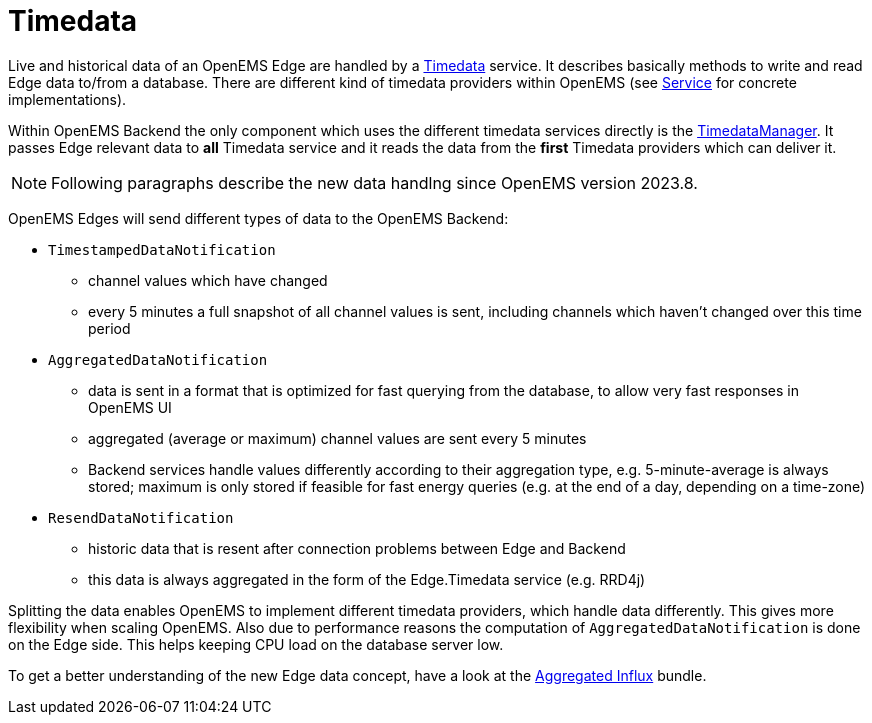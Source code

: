 = Timedata
:sectnums:
:sectnumlevels: 4
:toc:
:toclevels: 4
:experimental:
:keywords: AsciiDoc
:source-highlighter: highlight.js
:icons: font
:imagesdir: ../../assets/images

Live and historical data of an OpenEMS Edge are handled by a https://github.com/OpenEMS/openems/blob/develop/io.openems.backend.common/src/io/openems/backend/common/timedata/Timedata.java[Timedata] service.
It describes basically methods to write and read Edge data to/from a database. There are different kind of timedata providers within OpenEMS (see xref:backend/service.adoc[Service] for concrete implementations).
 
Within OpenEMS Backend the only component which uses the different timedata services directly is the https://github.com/OpenEMS/openems/blob/develop/io.openems.backend.core/src/io/openems/backend/core/timedatamanager/TimedataManagerImpl.java[TimedataManager].
It passes Edge relevant data to **all** Timedata service and it reads the data from the **first** Timedata providers which can deliver it. 

[NOTE]
====
Following paragraphs describe the new data handlng since OpenEMS version 2023.8.
====

OpenEMS Edges will send different types of data to the OpenEMS Backend:

* `TimestampedDataNotification` 
 ** channel values which have changed 
 ** every 5 minutes a full snapshot of all channel values is sent, including channels which haven't changed over this time period

* `AggregatedDataNotification`
 ** data is sent in a format that is optimized for fast querying from the database, to allow very fast responses in OpenEMS UI
 ** aggregated (average or maximum) channel values are sent every 5 minutes
 ** Backend services handle values differently according to their aggregation type, e.g. 5-minute-average is always stored; maximum is only stored if feasible for fast energy queries (e.g. at the end of a day, depending on a time-zone)

* `ResendDataNotification`
 ** historic data that is resent after connection problems between Edge and Backend
 ** this data is always aggregated in the form of the Edge.Timedata service (e.g. RRD4j) 

Splitting the data enables OpenEMS to implement different timedata providers, 
which handle data differently. This gives more flexibility when scaling OpenEMS.  
Also due to performance reasons the computation of `AggregatedDataNotification` is done on the Edge side. 
This helps keeping CPU load on the database server low.
  
To get a better understanding of the new Edge data concept, have a look at the   
xref:backend/service.adoc.d/io.openems.backend.timedata.aggregatedinflux.adoc[Aggregated Influx] bundle.

